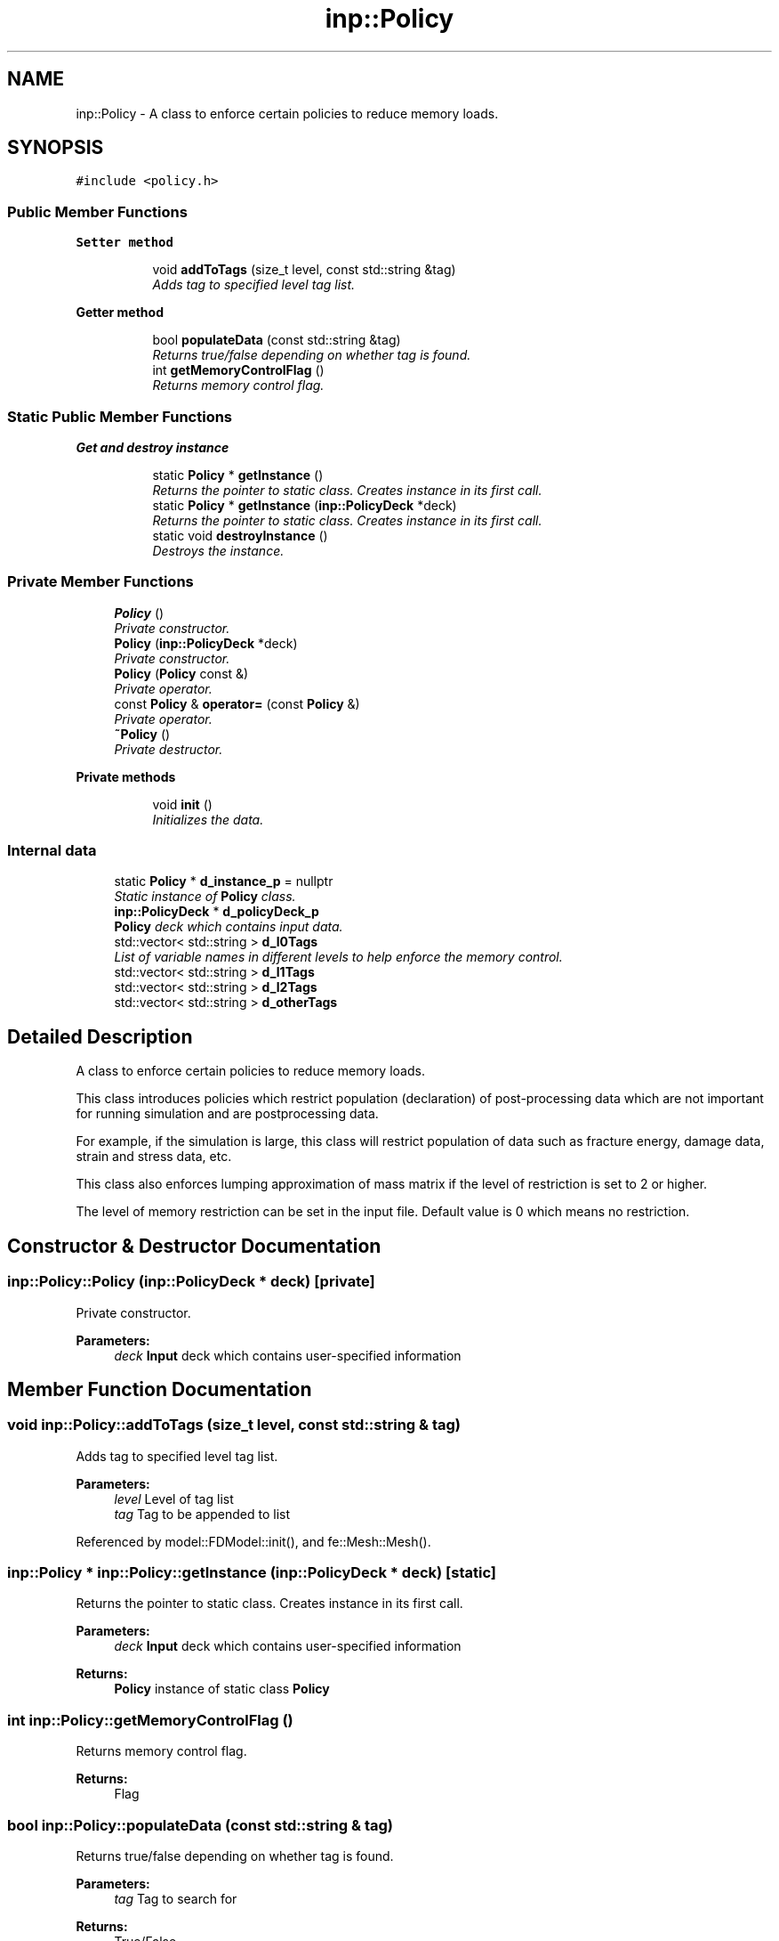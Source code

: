 .TH "inp::Policy" 3 "Thu Apr 4 2019" "NLMech" \" -*- nroff -*-
.ad l
.nh
.SH NAME
inp::Policy \- A class to enforce certain policies to reduce memory loads\&.  

.SH SYNOPSIS
.br
.PP
.PP
\fC#include <policy\&.h>\fP
.SS "Public Member Functions"

.PP
.RI "\fBSetter method\fP"
.br

.in +1c
.in +1c
.ti -1c
.RI "void \fBaddToTags\fP (size_t level, const std::string &tag)"
.br
.RI "\fIAdds tag to specified level tag list\&. \fP"
.in -1c
.in -1c
.PP
.RI "\fBGetter method\fP"
.br

.in +1c
.in +1c
.ti -1c
.RI "bool \fBpopulateData\fP (const std::string &tag)"
.br
.RI "\fIReturns true/false depending on whether tag is found\&. \fP"
.ti -1c
.RI "int \fBgetMemoryControlFlag\fP ()"
.br
.RI "\fIReturns memory control flag\&. \fP"
.in -1c
.in -1c
.SS "Static Public Member Functions"

.PP
.RI "\fBGet and destroy instance\fP"
.br

.in +1c
.in +1c
.ti -1c
.RI "static \fBPolicy\fP * \fBgetInstance\fP ()"
.br
.RI "\fIReturns the pointer to static class\&. Creates instance in its first call\&. \fP"
.ti -1c
.RI "static \fBPolicy\fP * \fBgetInstance\fP (\fBinp::PolicyDeck\fP *deck)"
.br
.RI "\fIReturns the pointer to static class\&. Creates instance in its first call\&. \fP"
.ti -1c
.RI "static void \fBdestroyInstance\fP ()"
.br
.RI "\fIDestroys the instance\&. \fP"
.in -1c
.in -1c
.SS "Private Member Functions"

.in +1c
.ti -1c
.RI "\fBPolicy\fP ()"
.br
.RI "\fIPrivate constructor\&. \fP"
.ti -1c
.RI "\fBPolicy\fP (\fBinp::PolicyDeck\fP *deck)"
.br
.RI "\fIPrivate constructor\&. \fP"
.ti -1c
.RI "\fBPolicy\fP (\fBPolicy\fP const &)"
.br
.RI "\fIPrivate operator\&. \fP"
.ti -1c
.RI "const \fBPolicy\fP & \fBoperator=\fP (const \fBPolicy\fP &)"
.br
.RI "\fIPrivate operator\&. \fP"
.ti -1c
.RI "\fB~Policy\fP ()"
.br
.RI "\fIPrivate destructor\&. \fP"
.in -1c
.PP
.RI "\fBPrivate methods\fP"
.br

.in +1c
.in +1c
.ti -1c
.RI "void \fBinit\fP ()"
.br
.RI "\fIInitializes the data\&. \fP"
.in -1c
.in -1c
.SS "Internal data"

.in +1c
.ti -1c
.RI "static \fBPolicy\fP * \fBd_instance_p\fP = nullptr"
.br
.RI "\fIStatic instance of \fBPolicy\fP class\&. \fP"
.ti -1c
.RI "\fBinp::PolicyDeck\fP * \fBd_policyDeck_p\fP"
.br
.RI "\fI\fBPolicy\fP deck which contains input data\&. \fP"
.ti -1c
.RI "std::vector< std::string > \fBd_l0Tags\fP"
.br
.RI "\fIList of variable names in different levels to help enforce the memory control\&. \fP"
.ti -1c
.RI "std::vector< std::string > \fBd_l1Tags\fP"
.br
.ti -1c
.RI "std::vector< std::string > \fBd_l2Tags\fP"
.br
.ti -1c
.RI "std::vector< std::string > \fBd_otherTags\fP"
.br
.in -1c
.SH "Detailed Description"
.PP 
A class to enforce certain policies to reduce memory loads\&. 

This class introduces policies which restrict population (declaration) of post-processing data which are not important for running simulation and are postprocessing data\&.
.PP
For example, if the simulation is large, this class will restrict population of data such as fracture energy, damage data, strain and stress data, etc\&.
.PP
This class also enforces lumping approximation of mass matrix if the level of restriction is set to 2 or higher\&.
.PP
The level of memory restriction can be set in the input file\&. Default value is 0 which means no restriction\&. 
.SH "Constructor & Destructor Documentation"
.PP 
.SS "inp::Policy::Policy (\fBinp::PolicyDeck\fP * deck)\fC [private]\fP"

.PP
Private constructor\&. 
.PP
\fBParameters:\fP
.RS 4
\fIdeck\fP \fBInput\fP deck which contains user-specified information 
.RE
.PP

.SH "Member Function Documentation"
.PP 
.SS "void inp::Policy::addToTags (size_t level, const std::string & tag)"

.PP
Adds tag to specified level tag list\&. 
.PP
\fBParameters:\fP
.RS 4
\fIlevel\fP Level of tag list 
.br
\fItag\fP Tag to be appended to list 
.RE
.PP

.PP
Referenced by model::FDModel::init(), and fe::Mesh::Mesh()\&.
.SS "\fBinp::Policy\fP * inp::Policy::getInstance (\fBinp::PolicyDeck\fP * deck)\fC [static]\fP"

.PP
Returns the pointer to static class\&. Creates instance in its first call\&. 
.PP
\fBParameters:\fP
.RS 4
\fIdeck\fP \fBInput\fP deck which contains user-specified information 
.RE
.PP
\fBReturns:\fP
.RS 4
\fBPolicy\fP instance of static class \fBPolicy\fP 
.RE
.PP

.SS "int inp::Policy::getMemoryControlFlag ()"

.PP
Returns memory control flag\&. 
.PP
\fBReturns:\fP
.RS 4
Flag 
.RE
.PP

.SS "bool inp::Policy::populateData (const std::string & tag)"

.PP
Returns true/false depending on whether tag is found\&. 
.PP
\fBParameters:\fP
.RS 4
\fItag\fP Tag to search for 
.RE
.PP
\fBReturns:\fP
.RS 4
True/False 
.RE
.PP

.PP
Referenced by fe::Mesh::createData(), and model::FDModel::init()\&.

.SH "Author"
.PP 
Generated automatically by Doxygen for NLMech from the source code\&.
